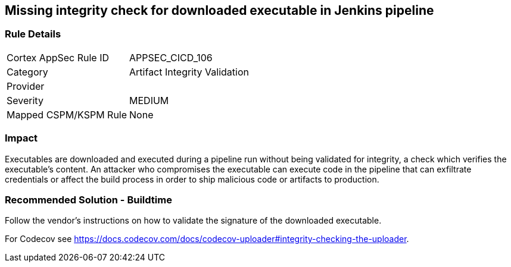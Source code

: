 == Missing integrity check for downloaded executable in Jenkins pipeline

=== Rule Details

[cols="1,2"]
|===
|Cortex AppSec Rule ID |APPSEC_CICD_106
|Category |Artifact Integrity Validation
|Provider |
|Severity |MEDIUM
|Mapped CSPM/KSPM Rule |None
|===


=== Impact
Executables are downloaded and executed during a pipeline run without being validated for integrity, a check which verifies the executable’s content. An attacker who compromises the executable can execute code in the pipeline that can exfiltrate credentials or affect the build process in order to ship malicious code or artifacts to production.

=== Recommended Solution - Buildtime

Follow the vendor’s instructions on how to validate the signature of the downloaded executable. 

For Codecov see https://docs.codecov.com/docs/codecov-uploader#integrity-checking-the-uploader.

